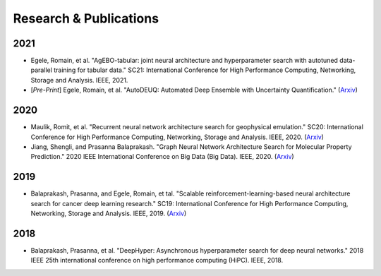 Research & Publications
***********************

2021
====

* Egele, Romain, et al. "AgEBO-tabular: joint neural architecture and hyperparameter search with autotuned data-parallel training for tabular data." SC21: International Conference for High Performance Computing, Networking, Storage and Analysis. IEEE, 2021.
* [*Pre-Print*] Egele, Romain, et al. "AutoDEUQ: Automated Deep Ensemble with Uncertainty Quantification." (`Arxiv <https://arxiv.org/pdf/2110.13511.pdf>`__)

2020
====

* Maulik, Romit, et al. "Recurrent neural network architecture search for geophysical emulation." SC20: International Conference for High Performance Computing, Networking, Storage and Analysis. IEEE, 2020. (`Arxiv <https://arxiv.org/pdf/2004.10928.pdf>`__)
* Jiang, Shengli, and Prasanna Balaprakash. "Graph Neural Network Architecture Search for Molecular Property Prediction." 2020 IEEE International Conference on Big Data (Big Data). IEEE, 2020. (`Arxiv <https://arxiv.org/pdf/2008.12187.pdf>`__)

2019
====

* Balaprakash, Prasanna, and Egele, Romain, et tal. "Scalable reinforcement-learning-based neural architecture search for cancer deep learning research." SC19: International Conference for High Performance Computing, Networking, Storage and Analysis. IEEE, 2019. (`Arxiv <https://arxiv.org/pdf/1909.00311.pdf>`__)

2018
====

* Balaprakash, Prasanna, et al. "DeepHyper: Asynchronous hyperparameter search for deep neural networks." 2018 IEEE 25th international conference on high performance computing (HiPC). IEEE, 2018.
